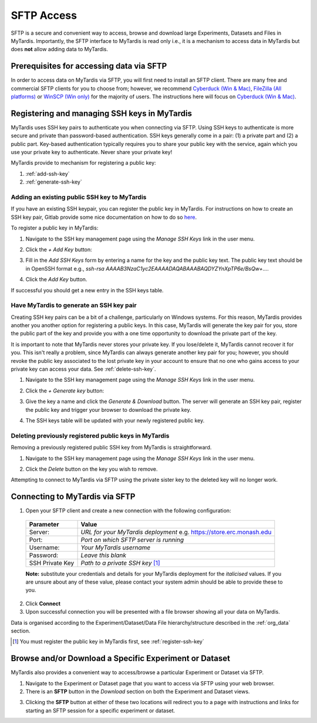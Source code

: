 ===========
SFTP Access
===========

SFTP is a secure and convenient way to access, browse and download large
Experiments, Datasets and Files in MyTardis. Importantly, the SFTP interface to
MyTardis is read only i.e., it is a mechanism to access data in MyTardis but
does **not** allow adding data to MyTardis.

Prerequisites for accessing data via SFTP
-----------------------------------------

In order to access data on MyTardis via SFTP, you will first need to install an
SFTP client. There are many free and commercial SFTP clients for you to choose
from; however, we recommend `Cyberduck (Win & Mac) <https://cyberduck.io>`_,
`FileZilla (All platforms) <https://filezilla-project.org/>`_ or `WinSCP (Win
only) <https://winscp.net/eng/index.php>`_ for the majority of users. The
instructions here will focus on `Cyberduck (Win & Mac) <https://cyberduck.io>`_.

.. _register-ssh-key:

Registering and managing SSH keys in MyTardis
---------------------------------------------

MyTardis uses SSH key pairs to authenticate you when connecting via SFTP. Using
SSH keys to authenticate is more secure and private than password-based
authentication. SSH keys generally come in a pair: (1) a private part and (2) a
public part. Key-based authentication typically requires you to share your
public key with the service, again which you use your private key to
authenticate. Never share your private key!

MyTardis provide to mechanism for registering a public key:

1. :ref:`add-ssh-key`
2. :ref:`generate-ssh-key`

.. _add-ssh-key:

Adding an existing public SSH key to MyTardis
^^^^^^^^^^^^^^^^^^^^^^^^^^^^^^^^^^^^^^^^^^^^^
If you have an existing SSH keypair, you can register the public key in
MyTardis. For instructions on how to create an SSH key pair, Gitlab provide
some nice documentation on how to do so `here
<https://gitlab.com/help/ssh/README.md#generating-a-new-ssh-key-pair>`_.

To register a public key in MyTardis:

1. Navigate to the SSH key management page using the `Manage SSH Keys` link in
   the user menu.

.. image:: ../images/userguide/manage_ssh_keys_menu.png
    :width: 250px
    :align: center

2. Click the `+ Add Key` button:

.. image:: ../images/userguide/add_key_button.png

3. Fill in the `Add SSH Keys` form by entering a name for the key and the
   public key text. The public key text should be in OpenSSH format e.g., `ssh-rsa
   AAAAB3NzaC1yc2EAAAADAQABAAABAQDYZYnXpTP6e/BsQw+...`.

.. image:: ../images/userguide/add_key_form.png

4. Click the `Add Key` button.

If successful you should get a new entry in the SSH keys table.

.. image:: ../images/userguide/ssh_keys.png

.. _generate-ssh-key:

Have MyTardis to generate an SSH key pair
^^^^^^^^^^^^^^^^^^^^^^^^^^^^^^^^^^^^^^^^^

Creating SSH key pairs can be a bit of a challenge, particularly on Windows
systems. For this reason, MyTardis provides another you another option for
registering a public keys. In this case, MyTardis will generate the key pair
for you, store the public part of the key and provide you with a one time
opportunity to download the private part of the key.

It is important to note that MyTardis never stores your private key. If you
lose/delete it, MyTardis cannot recover it for you. This isn't really a
problem, since MyTardis can always generate another key pair for you; however,
you should revoke the public key associated to the lost private key in your
account to ensure that no one who gains access to your private key can access
your data. See :ref:`delete-ssh-key`.

1. Navigate to the SSH key management page using the `Manage SSH Keys` link in
   the user menu.

.. image:: ../images/userguide/manage_ssh_keys_menu.png
    :width: 250px
    :align: center

2. Click the `+ Generate key` button:

.. image:: ../images/userguide/generate_key_button.png

3. Give the key a name and click the `Generate & Download` button. The server
   will generate an SSH key pair, register the public key and trigger your
   browser to download the private key.

.. image:: ../images/userguide/generate_key_form.png

4. The SSH keys table will be updated with your newly registered public key.

.. image:: ../images/userguide/ssh_keys_generate.png


.. _delete-ssh-key:

Deleting previously registered public keys in MyTardis
^^^^^^^^^^^^^^^^^^^^^^^^^^^^^^^^^^^^^^^^^^^^^^^^^^^^^^
Removing a previously registered public SSH key from MyTardis is
straightforward.

1. Navigate to the SSH key management page using the `Manage SSH Keys` link in
   the user menu.

.. image:: ../images/userguide/manage_ssh_keys_menu.png
    :width: 250px
    :align: center

2. Click the `Delete` button on the key you wish to remove.

.. image:: ../images/userguide/delete_ssh_key.png

Attempting to connect to MyTardis via SFTP using the private sister key to the
deleted key will no longer work.


Connecting to MyTardis via SFTP
-------------------------------
1. Open your SFTP client and create a new connection with the following
   configuration:

  +-------------+-----------------------------------------+
  | Parameter   | Value                                   |
  +=============+=========================================+
  | Server:     | *URL for your MyTardis deployment*      |
  |             | e.g. `<https://store.erc.monash.edu>`_  |
  +-------------+-----------------------------------------+
  | Port:       | *Port on which SFTP server is running*  |
  +-------------+-----------------------------------------+
  | Username:   | *Your MyTardis username*                |
  +-------------+-----------------------------------------+
  | Password:   | *Leave this blank*                      |
  +-------------+-----------------------------------------+
  | SSH Private | *Path to a private SSH key* [1]_        |
  | Key         |                                         |
  +-------------+-----------------------------------------+

  **Note:** substitute your credentials and details for your MyTardis
  deployment for the *italicised* values. If you are unsure about any of these
  value, please contact your system admin should be able to provide these to
  you.

.. image:: ../images/userguide/cyberd_open_conn.png

2. Click **Connect**
3. Upon successful connection you will be presented with a file browser showing
   all your data on MyTardis.

Data is organised according to the Experiment/Dataset/Data File
hierarchy/structure described in the :ref:`org_data` section.

.. [1] You must register the public key in MyTardis first, see
       :ref:`register-ssh-key`

Browse and/or Download a Specific Experiment or Dataset
-------------------------------------------------------
MyTardis also provides a convenient way to access/browse a particular
Experiment or Dataset via SFTP.

1. Navigate to the Experiment or Dataset page that you want to access via SFTP
   using your web browser.
#. There is an **SFTP** button in the *Download* section on both the Experiment
   and Dataset views.

.. image:: ../images/userguide/sftp_buttons.png

3. Clicking the **SFTP** button at either of these two locations will redirect
   you to a page with instructions and links for starting an SFTP session for a
   specific experiment or dataset.
